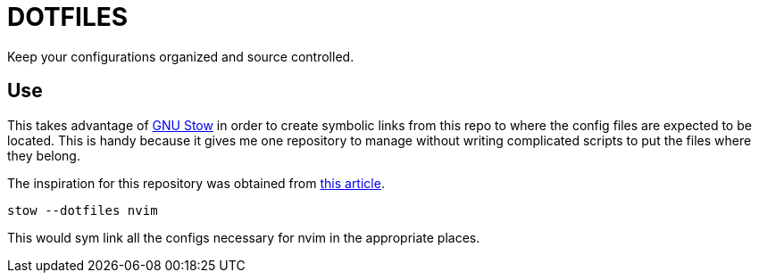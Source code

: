 = DOTFILES
Keep your configurations organized and source controlled.

== Use
This takes advantage of https://www.gnu.org/software/stow/[GNU Stow] in order
to create symbolic links from this repo to where the config files are expected
to be located. This is handy because it gives me one repository to manage
without writing complicated scripts to put the files where they belong.

The inspiration for this repository was obtained from
http://brandon.invergo.net/news/2012-05-26-using-gnu-stow-to-manage-your-dotfiles.html[this
article].



[source,shell]
----
stow --dotfiles nvim
----

This would sym link all the configs necessary for nvim in the appropriate places.

